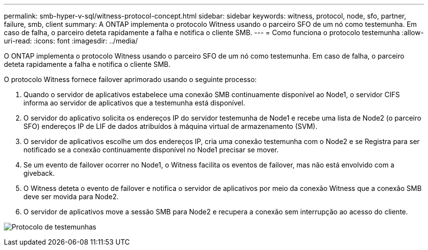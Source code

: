 ---
permalink: smb-hyper-v-sql/witness-protocol-concept.html 
sidebar: sidebar 
keywords: witness, protocol, node, sfo, partner, failure, smb, client 
summary: A ONTAP implementa o protocolo Witness usando o parceiro SFO de um nó como testemunha. Em caso de falha, o parceiro deteta rapidamente a falha e notifica o cliente SMB. 
---
= Como funciona o protocolo testemunha
:allow-uri-read: 
:icons: font
:imagesdir: ../media/


[role="lead"]
O ONTAP implementa o protocolo Witness usando o parceiro SFO de um nó como testemunha. Em caso de falha, o parceiro deteta rapidamente a falha e notifica o cliente SMB.

O protocolo Witness fornece failover aprimorado usando o seguinte processo:

. Quando o servidor de aplicativos estabelece uma conexão SMB continuamente disponível ao Node1, o servidor CIFS informa ao servidor de aplicativos que a testemunha está disponível.
. O servidor do aplicativo solicita os endereços IP do servidor testemunha de Node1 e recebe uma lista de Node2 (o parceiro SFO) endereços IP de LIF de dados atribuídos à máquina virtual de armazenamento (SVM).
. O servidor de aplicativos escolhe um dos endereços IP, cria uma conexão testemunha com o Node2 e se Registra para ser notificado se a conexão continuamente disponível no Node1 precisar se mover.
. Se um evento de failover ocorrer no Node1, o Witness facilita os eventos de failover, mas não está envolvido com a giveback.
. O Witness deteta o evento de failover e notifica o servidor de aplicativos por meio da conexão Witness que a conexão SMB deve ser movida para Node2.
. O servidor de aplicativos move a sessão SMB para Node2 e recupera a conexão sem interrupção ao acesso do cliente.


image:how-witness-works.gif["Protocolo de testemunhas"]
